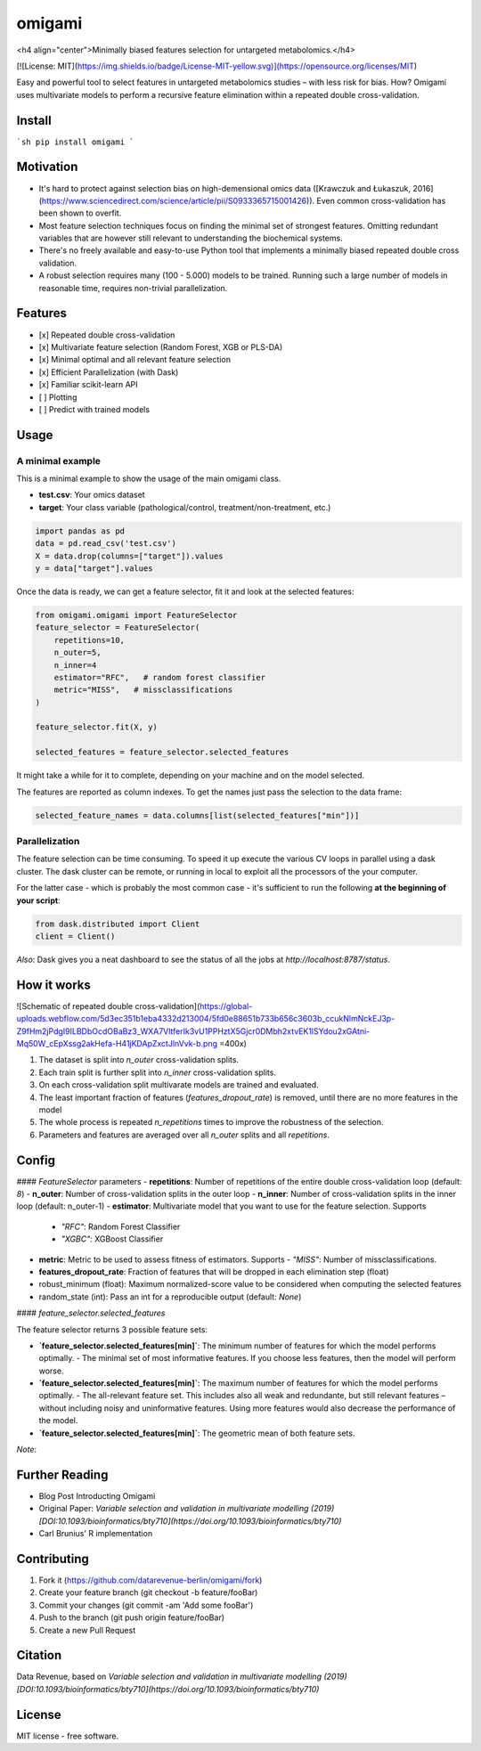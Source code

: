 =======
omigami
=======
<h4 align="center">Minimally biased features selection for untargeted metabolomics.</h4>


.. image:: https://img.shields.io/pypi/v/omigami.svg
        :target: https://pypi.python.org/pypi/omigami

..
    .. image:: https://img.shields.io/travis/datarevenue-berlin/omigami.svg
        :target: https://travis-ci.org/datarevenue-berlin/omigami

..
    .. image:: https://readthedocs.org/projects/omigami/badge/?version=latest
        :target: https://omigami.readthedocs.io/en/latest/?badge=latest
        :alt: Documentation Status

[![License: MIT](https://img.shields.io/badge/License-MIT-yellow.svg)](https://opensource.org/licenses/MIT)


Easy and powerful tool to select features in untargeted metabolomics studies – with less risk for bias. How?
Omigami uses multivariate models to perform a recursive feature elimination within a repeated double cross-validation.

Install
-------

```sh
pip install omigami
```

Motivation
----------
- It's hard to protect against selection bias on high-demensional omics data ([Krawczuk and Łukaszuk, 2016](https://www.sciencedirect.com/science/article/pii/S0933365715001426)). Even common cross-validation has been shown to overfit.
- Most feature selection techniques focus on finding the minimal set of strongest features. Omitting redundant variables that are however still relevant to understanding the biochemical systems.
- There's no freely available and easy-to-use Python tool that implements a minimally biased repeated double cross validation.
- A robust selection requires many (100 - 5.000) models to be trained. Running such a large number of models in reasonable time, requires non-trivial parallelization.

Features
--------
- [x] Repeated double cross-validation
- [x] Multivariate feature selection (Random Forest, XGB or PLS-DA)
- [x] Minimal optimal and all relevant feature selection
- [x] Efficient Parallelization (with Dask)
- [x] Familiar scikit-learn API
- [ ] Plotting
- [ ] Predict with trained models

Usage
-----

A minimal example
+++++++++++++++++
This is a minimal example to show the usage of the main omigami class.

- **test.csv**: Your omics dataset
- **target**: Your class variable (pathological/control, treatment/non-treatment, etc.)

.. code-block:: python

        import pandas as pd
        data = pd.read_csv('test.csv')
        X = data.drop(columns=["target"]).values
        y = data["target"].values

Once the data is ready, we can get a feature selector, fit it and look at the selected features:

.. code-block:: python


        from omigami.omigami import FeatureSelector
        feature_selector = FeatureSelector(
            repetitions=10,
            n_outer=5,
            n_inner=4
            estimator="RFC",   # random forest classifier
            metric="MISS",   # missclassifications
        )

        feature_selector.fit(X, y)

        selected_features = feature_selector.selected_features

It might take a while for it to complete, depending on your machine and on the model
selected.

The features are reported as column indexes. To get the names just pass the selection
to the data frame:

.. code-block:: python

        selected_feature_names = data.columns[list(selected_features["min"])]

Parallelization
+++++++++++++++
The feature selection can be time consuming. To speed it up execute the various CV loops in parallel using a dask cluster.
The dask cluster can be remote, or running in local to exploit all the processors of
the your computer.

For the latter case - which is probably the most common case - it's sufficient to run the following
**at the beginning of your script**:

.. code-block:: python

        from dask.distributed import Client
        client = Client()

*Also*: Dask gives you a neat dashboard to see the status of all the jobs at `http://localhost:8787/status`.

How it works
------------

![Schematic of repeated double cross-validation](https://global-uploads.webflow.com/5d3ec351b1eba4332d213004/5fd0e88651b733b656c3603b_ccukNlmNckEJ3p-Z9fHm2jPdgI9ILBDbOcdOBaBz3_WXA7VltferIk3vU1PPHztX5Gjcr0DMbh2xtvEK1lSYdou2xGAtni-Mq50W_cEpXssg2akHefa-H41jKDApZxctJlnVvk-b.png =400x)

1. The dataset is split into `n_outer` cross-validation splits.
2. Each train split is further split into `n_inner` cross-validation splits.
3. On each cross-validation split multivarate models are trained and evaluated.
4. The least important fraction of features (`features_dropout_rate`) is removed, until there are no more features in the model
5. The whole process is repeated `n_repetitions` times to improve the robustness of the selection.
6. Parameters and features are averaged over all `n_outer` splits and all `repetitions`.

Config
------

#### `FeatureSelector` parameters
- **repetitions**: Number of repetitions of the entire double cross-validation loop (default: `8`)
- **n_outer**: Number of cross-validation splits in the outer loop
- **n_inner**: Number of cross-validation splits in the inner loop (default: n_outer-1)
- **estimator**: Multivariate model that you want to use for the feature selection. Supports
  - `"RFC"`: Random Forest Classifier
  - `"XGBC"`: XGBoost Classifier
- **metric**: Metric to be used to assess fitness of estimators. Supports
  - `"MISS"`: Number of missclassifications.
- **features_dropout_rate**: Fraction of features that will be dropped in each elimination step (float)
- robust_minimum (float): Maximum normalized-score value to be considered when computing the selected features
- random_state (int): Pass an int for a reproducible output (default: `None`)

#### `feature_selector.selected_features`

The feature selector returns 3 possible feature sets:

- **`feature_selector.selected_features[min]`**: The minimum number of features for which the model performs optimally.
  - The minimal set of most informative features. If you choose less features, then the model will perform worse.
- **`feature_selector.selected_features[min]`**: The maximum number of features for which the model performs optimally.
  - The all-relevant feature set. This includes also all weak and redundante, but still relevant features – without including noisy and uninformative features. Using more features would also decrease the performance of the model.
- **`feature_selector.selected_features[min]`**: The geometric mean of both feature sets.

*Note*:

Further Reading
---------------
- Blog Post Introducting Omigami
- Original Paper: *Variable selection and validation in multivariate modelling (2019) [DOI:10.1093/bioinformatics/bty710](https://doi.org/10.1093/bioinformatics/bty710)*
- Carl Brunius' R implementation

Contributing
--------

1. Fork it (https://github.com/datarevenue-berlin/omigami/fork)
2. Create your feature branch (git checkout -b feature/fooBar)
3. Commit your changes (git commit -am 'Add some fooBar')
4. Push to the branch (git push origin feature/fooBar)
5. Create a new Pull Request

Citation
--------
Data Revenue, based on *Variable selection and validation in multivariate modelling (2019) [DOI:10.1093/bioinformatics/bty710](https://doi.org/10.1093/bioinformatics/bty710)*

License
--------
MIT license - free software.
